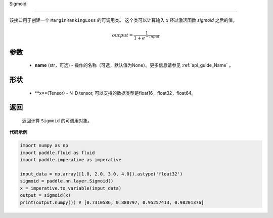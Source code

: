 .. _cn_api_nn_activate_Sigmoid:
Sigmoid

-------------------------------

.. py:class:: paddle.nn.loss.Sigmoid(name=None)

该接口用于创建一个 ``MarginRankingLoss`` 的可调用类。 这个类可以计算输入 `x` 经过激活函数 `sigmoid` 之后的值。

    .. math::

        output = \frac{1}{1 + e^{-input}}

参数
::::::::
  - **name** (str，可选) - 操作的名称（可选，默认值为None）。更多信息请参见 :ref:`api_guide_Name` 。

形状
::::::::
  - **x**(Tensor) - N-D tensor, 可以支持的数据类型是float16，float32，float64。

返回
::::::::
  返回计算 ``Sigmoid`` 的可调用对象。


**代码示例**

.. code-block:: python

     import numpy as np
     import paddle.fluid as fluid
     import paddle.imperative as imperative
     
     input_data = np.array([1.0, 2.0, 3.0, 4.0]).astype('float32')
     sigmoid = paddle.nn.layer.Sigmoid()
     x = imperative.to_variable(input_data)
     output = sigmoid(x)
     print(output.numpy()) # [0.7310586, 0.880797, 0.95257413, 0.98201376]
